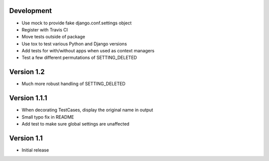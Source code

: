 Development
-----------
* Use mock to provide fake django.conf.settings object
* Register with Travis CI
* Move tests outside of package
* Use tox to test various Python and Django versions
* Add tests for with/without apps when used as context managers
* Test a few different permutations of SETTING_DELETED

Version 1.2
-----------
* Much more robust handling of SETTING_DELETED

Version 1.1.1
-------------
* When decorating TestCases, display the original name in output
* Small typo fix in README
* Add test to make sure global settings are unaffected

Version 1.1
-----------
* Initial release
